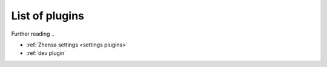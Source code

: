 .. _plugins admin:

===============
List of plugins
===============

Further reading ..

- :ref:`Zhensa settings <settings plugins>`
- :ref:`dev plugin`

.. _configured plugins:

.. jinja:: zhensa

   .. flat-table:: Plugins configured at built time (defaults)
      :header-rows: 1
      :stub-columns: 1
      :widths: 3 1 9

      * - Name
        - Active
        - Description

      {% for plg in plugins %}

      * - {{plg.info.name}}
        - {{(plg.active and "yes") or "no"}}
        - {{plg.info.description}}

      {% endfor %}
